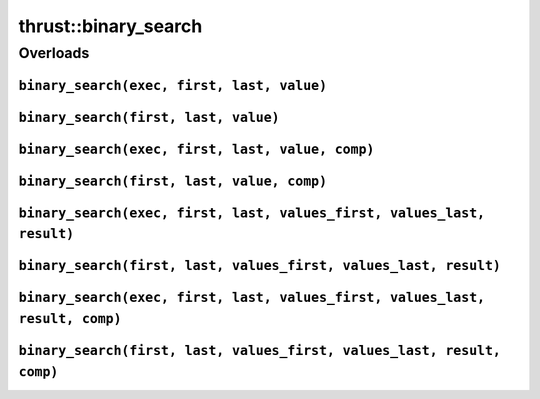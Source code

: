 .. AUTO-GENERATED by auto_api_generator.py - DO NOT EDIT

thrust::binary_search
=========================

Overloads
---------

``binary_search(exec, first, last, value)``
^^^^^^^^^^^^^^^^^^^^^^^^^^^^^^^^^^^^^^^^^^^

.. doxygenfunction:: thrust::binary_search(const thrust::detail::execution_policy_base< DerivedPolicy > &exec, ForwardIterator first, ForwardIterator last, const LessThanComparable &value)
   :project: thrust

``binary_search(first, last, value)``
^^^^^^^^^^^^^^^^^^^^^^^^^^^^^^^^^^^^^

.. doxygenfunction:: thrust::binary_search(ForwardIterator first, ForwardIterator last, const LessThanComparable &value)
   :project: thrust

``binary_search(exec, first, last, value, comp)``
^^^^^^^^^^^^^^^^^^^^^^^^^^^^^^^^^^^^^^^^^^^^^^^^^

.. doxygenfunction:: thrust::binary_search(const thrust::detail::execution_policy_base< DerivedPolicy > &exec, ForwardIterator first, ForwardIterator last, const T &value, StrictWeakOrdering comp)
   :project: thrust

``binary_search(first, last, value, comp)``
^^^^^^^^^^^^^^^^^^^^^^^^^^^^^^^^^^^^^^^^^^^

.. doxygenfunction:: thrust::binary_search(ForwardIterator first, ForwardIterator last, const T &value, StrictWeakOrdering comp)
   :project: thrust

``binary_search(exec, first, last, values_first, values_last, result)``
^^^^^^^^^^^^^^^^^^^^^^^^^^^^^^^^^^^^^^^^^^^^^^^^^^^^^^^^^^^^^^^^^^^^^^^

.. doxygenfunction:: thrust::binary_search(const thrust::detail::execution_policy_base< DerivedPolicy > &exec, ForwardIterator first, ForwardIterator last, InputIterator values_first, InputIterator values_last, OutputIterator result)
   :project: thrust

``binary_search(first, last, values_first, values_last, result)``
^^^^^^^^^^^^^^^^^^^^^^^^^^^^^^^^^^^^^^^^^^^^^^^^^^^^^^^^^^^^^^^^^

.. doxygenfunction:: thrust::binary_search(ForwardIterator first, ForwardIterator last, InputIterator values_first, InputIterator values_last, OutputIterator result)
   :project: thrust

``binary_search(exec, first, last, values_first, values_last, result, comp)``
^^^^^^^^^^^^^^^^^^^^^^^^^^^^^^^^^^^^^^^^^^^^^^^^^^^^^^^^^^^^^^^^^^^^^^^^^^^^^

.. doxygenfunction:: thrust::binary_search(const thrust::detail::execution_policy_base< DerivedPolicy > &exec, ForwardIterator first, ForwardIterator last, InputIterator values_first, InputIterator values_last, OutputIterator result, StrictWeakOrdering comp)
   :project: thrust

``binary_search(first, last, values_first, values_last, result, comp)``
^^^^^^^^^^^^^^^^^^^^^^^^^^^^^^^^^^^^^^^^^^^^^^^^^^^^^^^^^^^^^^^^^^^^^^^

.. doxygenfunction:: thrust::binary_search(ForwardIterator first, ForwardIterator last, InputIterator values_first, InputIterator values_last, OutputIterator result, StrictWeakOrdering comp)
   :project: thrust
